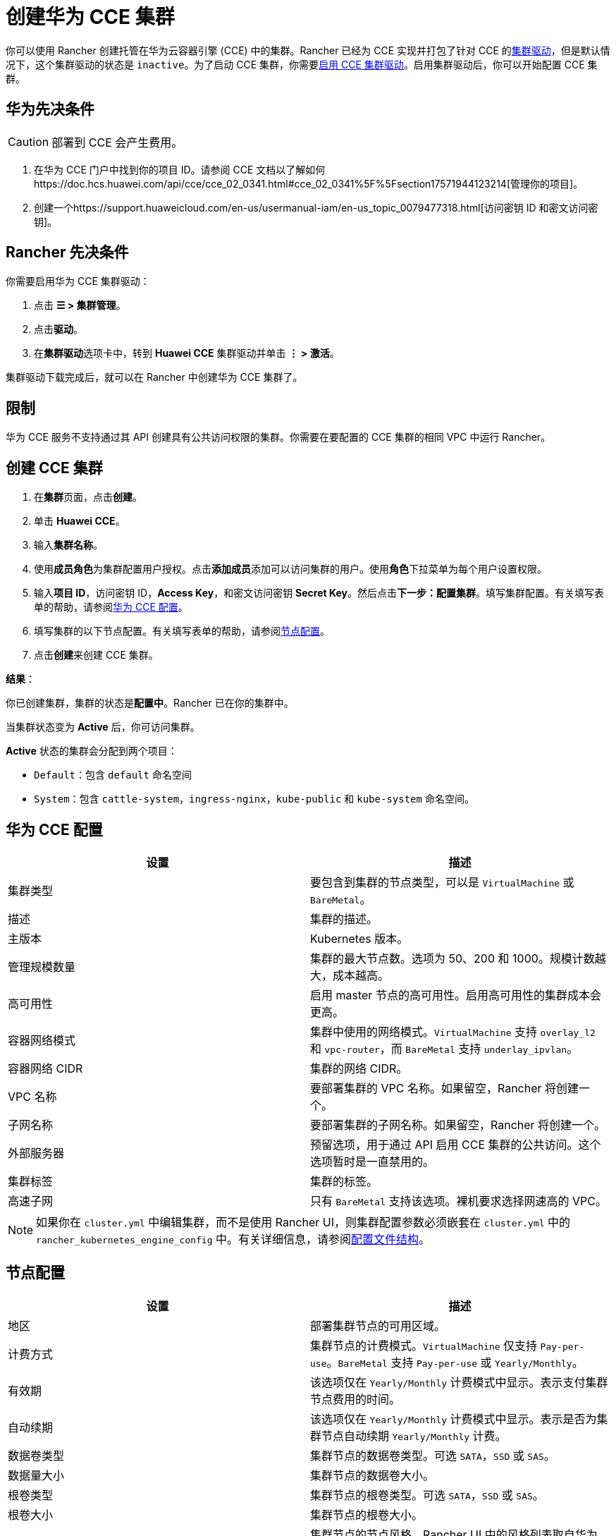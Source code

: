 = 创建华为 CCE 集群

你可以使用 Rancher 创建托管在华为云容器引擎 (CCE) 中的集群。Rancher 已经为 CCE 实现并打包了针对 CCE 的xref:../../authentication-permissions-and-global-configuration/about-provisioning-drivers/manage-cluster-drivers.adoc[集群驱动]，但是默认情况下，这个集群驱动的状态是 `inactive`。为了启动 CCE 集群，你需要link:../../authentication-permissions-and-global-configuration/about-provisioning-drivers/manage-cluster-drivers.adoc#激活停用集群驱动[启用 CCE 集群驱动]。启用集群驱动后，你可以开始配置 CCE 集群。

== 华为先决条件

[CAUTION]
====

部署到 CCE 会产生费用。
====


. 在华为 CCE 门户中找到你的项目 ID。请参阅 CCE 文档以了解如何https://doc.hcs.huawei.com/api/cce/cce_02_0341.html#cce_02_0341%5F%5Fsection17571944123214[管理你的项目]。
. 创建一个https://support.huaweicloud.com/en-us/usermanual-iam/en-us_topic_0079477318.html[访问密钥 ID 和密文访问密钥]。

== Rancher 先决条件

你需要启用华为 CCE 集群驱动：

. 点击 *☰ > 集群管理*。
. 点击**驱动**。
. 在**集群驱动**选项卡中，转到 *Huawei CCE* 集群驱动并单击 *⋮ > 激活*。

集群驱动下载完成后，就可以在 Rancher 中创建华为 CCE 集群了。

== 限制

华为 CCE 服务不支持通过其 API 创建具有公共访问权限的集群。你需要在要配置的 CCE 集群的相同 VPC 中运行 Rancher。

== 创建 CCE 集群

. 在**集群**页面，点击**创建**。
. 单击 *Huawei CCE*。
. 输入**集群名称**。
. 使用**成员角色**为集群配置用户授权。点击**添加成员**添加可以访问集群的用户。使用**角色**下拉菜单为每个用户设置权限。
. 输入**项目 ID**，访问密钥 ID，*Access Key*，和密文访问密钥 *Secret Key*。然后点击**下一步：配置集群**。填写集群配置。有关填写表单的帮助，请参阅<<华为-cce-配置,华为 CCE 配置>>。
. 填写集群的以下节点配置。有关填写表单的帮助，请参阅<<节点配置,节点配置>>。
. 点击**创建**来创建 CCE 集群。

*结果*：

你已创建集群，集群的状态是**配置中**。Rancher 已在你的集群中。

当集群状态变为 *Active* 后，你可访问集群。

*Active* 状态的集群会分配到两个项目：

* `Default`：包含 `default` 命名空间
* `System`：包含 `cattle-system`，`ingress-nginx`，`kube-public` 和 `kube-system` 命名空间。

== 华为 CCE 配置

|===
| 设置 | 描述

| 集群类型
| 要包含到集群的节点类型，可以是 `VirtualMachine` 或 `BareMetal`。

| 描述
| 集群的描述。

| 主版本
| Kubernetes 版本。

| 管理规模数量
| 集群的最大节点数。选项为 50、200 和 1000。规模计数越大，成本越高。

| 高可用性
| 启用 master 节点的高可用性。启用高可用性的集群成本会更高。

| 容器网络模式
| 集群中使用的网络模式。`VirtualMachine` 支持 `overlay_l2` 和 `vpc-router`，而 `BareMetal` 支持 `underlay_ipvlan`。

| 容器网络 CIDR
| 集群的网络 CIDR。

| VPC 名称
| 要部署集群的 VPC 名称。如果留空，Rancher 将创建一个。

| 子网名称
| 要部署集群的子网名称。如果留空，Rancher 将创建一个。

| 外部服务器
| 预留选项，用于通过 API 启用 CCE 集群的公共访问。这个选项暂时是一直禁用的。

| 集群标签
| 集群的标签。

| 高速子网
| 只有 `BareMetal` 支持该选项。裸机要求选择网速高的 VPC。
|===

[NOTE]
====

如果你在 `cluster.yml` 中编辑集群，而不是使用 Rancher UI，则集群配置参数必须嵌套在 `cluster.yml` 中的 `rancher_kubernetes_engine_config` 中。有关详细信息，请参阅link:../../../../reference-guides/cluster-configuration/rancher-server-configuration/rke1-cluster-configuration.adoc#rancher-中的配置文件结构[配置文件结构]。
====


== 节点配置

|===
| 设置 | 描述

| 地区
| 部署集群节点的可用区域。

| 计费方式
| 集群节点的计费模式。`VirtualMachine` 仅支持 `Pay-per-use`。`BareMetal` 支持 `Pay-per-use` 或 `Yearly/Monthly`。

| 有效期
| 该选项仅在 `Yearly/Monthly` 计费模式中显示。表示支付集群节点费用的时间。

| 自动续期
| 该选项仅在 `Yearly/Monthly` 计费模式中显示。表示是否为集群节点自动续期 `Yearly/Monthly` 计费。

| 数据卷类型
| 集群节点的数据卷类型。可选 `SATA`，`SSD` 或 `SAS`。

| 数据量大小
| 集群节点的数据卷大小。

| 根卷类型
| 集群节点的根卷类型。可选 `SATA`，`SSD` 或 `SAS`。

| 根卷大小
| 集群节点的根卷大小。

| 节点风格
| 集群节点的节点风格。Rancher UI 中的风格列表取自华为云。其中包括所有支持的节点风格。

| 节点数
| 集群的节点数

| 节点操作系统
| 集群节点的操作系统。目前仅支持 `EulerOS 2.2` 和 `CentOS 7.4`。

| SSH 密钥名称
| 集群节点的 SSH 密钥

| EIP
| 集群节点的公共 IP 选项。``已禁用``表示集群节点不会绑定公共 IP。``创建 EIP``表示集群节点在配置后将绑定一个或多个新创建的 EIP，UI 中将显示更多用来创建 EIP 参数的选项。`选择现有 EIP` 表示节点将绑定到你选择的 EIP。

| EIP 数量
| 此选项仅在选择``创建 EIP``时显示。表示你要为节点创建的 EIP 数量。

| EIP 类型
| 此选项仅在选择``创建 EIP``时显示。可选 `5_bgp` 和 `5_sbgp`。

| EIP 共享类型
| 此选项仅在选择``创建 EIP``时显示。仅可选 `PER`。

| EIP 收费模式
| 此选项仅在选择``创建 EIP``时显示。选择按照``带宽``或``流量``计费。

| EIP 带宽大小
| 此选项仅在选择``创建 EIP``时显示。EIP 的带宽。

| 身份验证模式
| 表示启用 `RBAC`，或同时启用``认证代理``。如果选择``认证代理``，则还需要用于验证代理的证书。

| 节点标签
| 集群节点的标签。无效标签会阻止升级，或阻止 Rancher 启动。有关标签语法的详细信息，请参阅 https://kubernetes.io/docs/concepts/overview/working-with-objects/labels/#syntax-and-character-set[Kubernetes 文档]。
|===
